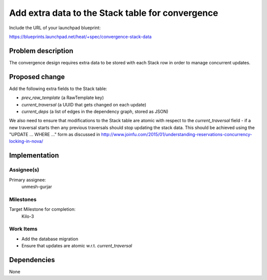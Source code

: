 ..
 This work is licensed under a Creative Commons Attribution 3.0 Unported
 License.

 http://creativecommons.org/licenses/by/3.0/legalcode

..
 This template should be in ReSTructured text. The filename in the git
 repository should match the launchpad URL, for example a URL of
 https://blueprints.launchpad.net/heat/+spec/awesome-thing should be named
 awesome-thing.rst .  Please do not delete any of the sections in this
 template.  If you have nothing to say for a whole section, just write: None
 For help with syntax, see http://sphinx-doc.org/rest.html
 To test out your formatting, see http://www.tele3.cz/jbar/rest/rest.html

=================================================
Add extra data to the Stack table for convergence
=================================================

Include the URL of your launchpad blueprint:

https://blueprints.launchpad.net/heat/+spec/convergence-stack-data

Problem description
===================

The convergence design requires extra data to be stored with each Stack row in
order to manage concurrent updates.

Proposed change
===============

Add the following extra fields to the Stack table:

- `prev_raw_template` (a RawTemplate key)
- `current_traversal` (a UUID that gets changed on each update)
- `current_deps` (a list of edges in the dependency graph, stored as JSON)

We also need to ensure that modifications to the Stack table are atomic with
respect to the `current_traversal` field - if a new traversal starts then any
previous traversals should stop updating the stack data. This should be
achieved using the "UPDATE ... WHERE ..." form as discussed in
http://www.joinfu.com/2015/01/understanding-reservations-concurrency-locking-in-nova/

Implementation
==============

Assignee(s)
-----------

Primary assignee:
  unmesh-gurjar

Milestones
----------

Target Milestone for completion:
  Kilo-3

Work Items
----------

- Add the database migration
- Ensure that updates are atomic w.r.t. `current_traversal`


Dependencies
============

None
